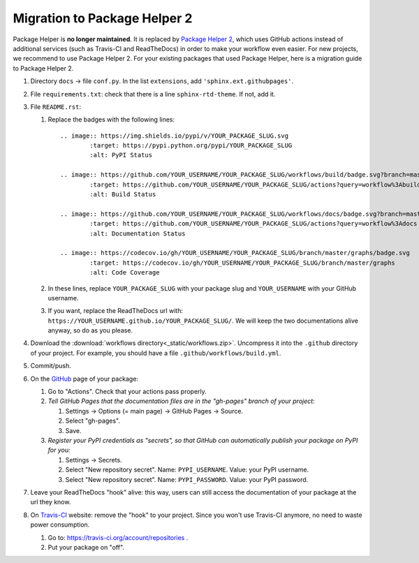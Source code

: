 =============================
Migration to Package Helper 2
=============================

Package Helper is **no longer maintained**. It is replaced by `Package Helper 2`_, which uses GitHub actions instead of
additional services (such as Travis-CI and ReadTheDocs) in order to make your workflow even easier. For new projects,
we recommend to use Package Helper 2. For your existing packages that used Package Helper, here is a migration guide to
Package Helper 2.

#. Directory ``docs`` → file ``conf.py``. In the list ``extensions``, add ``'sphinx.ext.githubpages'``.

#. File ``requirements.txt``: check that there is a line ``sphinx-rtd-theme``. If not, add it.

#. File ``README.rst``:

   #. Replace the badges with the following lines::

        .. image:: https://img.shields.io/pypi/v/YOUR_PACKAGE_SLUG.svg
                :target: https://pypi.python.org/pypi/YOUR_PACKAGE_SLUG
                :alt: PyPI Status

        .. image:: https://github.com/YOUR_USERNAME/YOUR_PACKAGE_SLUG/workflows/build/badge.svg?branch=master
                :target: https://github.com/YOUR_USERNAME/YOUR_PACKAGE_SLUG/actions?query=workflow%3Abuild
                :alt: Build Status

        .. image:: https://github.com/YOUR_USERNAME/YOUR_PACKAGE_SLUG/workflows/docs/badge.svg?branch=master
                :target: https://github.com/YOUR_USERNAME/YOUR_PACKAGE_SLUG/actions?query=workflow%3Adocs
                :alt: Documentation Status

        .. image:: https://codecov.io/gh/YOUR_USERNAME/YOUR_PACKAGE_SLUG/branch/master/graphs/badge.svg
                :target: https://codecov.io/gh/YOUR_USERNAME/YOUR_PACKAGE_SLUG/branch/master/graphs
                :alt: Code Coverage

   #. In these lines, replace ``YOUR_PACKAGE_SLUG`` with your package slug and ``YOUR_USERNAME`` with your GitHub
      username.

   #. If you want, replace the ReadTheDocs url with: ``https://YOUR_USERNAME.github.io/YOUR_PACKAGE_SLUG/``. We will
      keep the two documentations alive anyway, so do as you please.

#. Download the :download:`workflows directory<_static/workflows.zip>`. Uncompress it into the ``.github`` directory
   of your project. For example, you should have a file ``.github/workflows/build.yml``.

#. Commit/push.

#. On the GitHub_ page of your package:

   #. Go to "Actions". Check that your actions pass properly.

   #. *Tell GitHub Pages that the documentation files are in the "gh-pages" branch of your project:*

      #. Settings → Options (= main page) → GitHub Pages → Source.
      #. Select "gh-pages".
      #. Save.

   #. *Register your PyPI credentials as "secrets", so that GitHub can automatically publish your package on PyPI for
      you:*

      #. Settings → Secrets.
      #. Select "New repository secret". Name: ``PYPI_USERNAME``. Value: your PyPI username.
      #. Select "New repository secret". Name: ``PYPI_PASSWORD``. Value: your PyPI password.

#. Leave your ReadTheDocs "hook" alive: this way, users can still access the documentation of your package at the url
   they know.

#. On Travis-CI_ website: remove the "hook" to your project. Since you won't use Travis-CI anymore, no need to waste
   power consumption.

   #. Go to: https://travis-ci.org/account/repositories .
   #. Put your package on "off".

.. _`Package Helper 2`: https://github.com/francois-durand/package_helper_2
.. _GitHub: https://github.com
.. _ReadTheDocs: https://readthedocs.org
.. _Travis-CI: https://travis-ci.com
